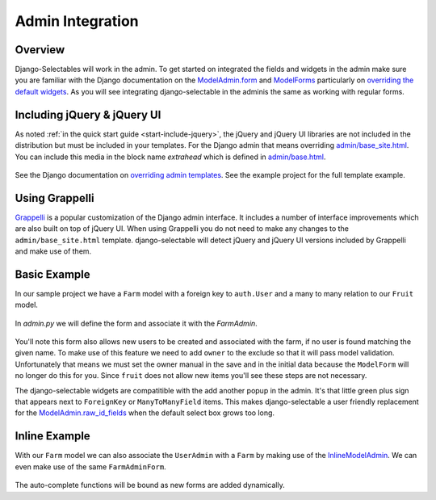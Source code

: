 Admin Integration
====================

Overview
--------------------------------------

Django-Selectables will work in the admin. To get started on integrated the
fields and widgets in the admin make sure you are familiar with the Django
documentation on the `ModelAdmin.form <http://docs.djangoproject.com/en/1.3/ref/contrib/admin/#django.contrib.admin.ModelAdmin.form>`_
and `ModelForms <http://docs.djangoproject.com/en/1.3/topics/forms/modelforms/>`_ particularly
on `overriding the default widgets <http://docs.djangoproject.com/en/1.3/topics/forms/modelforms/#overriding-the-default-field-types-or-widgets>`_.
As you will see integrating django-selectable in the adminis the same as working with regular forms.


.. _admin-jquery-include:

Including jQuery & jQuery UI
--------------------------------------

As noted :ref:`in the quick start guide <start-include-jquery>`, the jQuery and jQuery UI libraries
are not included in the distribution but must be included in your templates. For the
Django admin that means overriding
`admin/base_site.html <https://code.djangoproject.com/browser/django/trunk/django/contrib/admin/templates/admin/base_site.html>`_.
You can include this media in the block name `extrahead` which is defined in
`admin/base.html <https://code.djangoproject.com/browser/django/trunk/django/contrib/admin/templates/admin/base.html>`_.

    .. literalinclude:: ../example/example/templates/admin/base_site.html
        :start-after: {% endblock title %}
        :end-before: {% block branding %}

See the Django documentation on
`overriding admin templates <https://docs.djangoproject.com/en/1.3/ref/contrib/admin/#overriding-admin-templates>`_.
See the example project for the full template example.


.. _admin-grappelli:

Using Grappelli
--------------------------------------

.. versionadded:: 0.7

`Grappelli <https://django-grappelli.readthedocs.org>`_ is a popular customization of the Django
admin interface. It includes a number of interface improvements which are also built on top of
jQuery UI. When using Grappelli you do not need to make any changes to the ``admin/base_site.html``
template. django-selectable will detect jQuery and jQuery UI versions included by Grappelli
and make use of them.


.. _admin-basic-example:

Basic Example
--------------------------------------

In our sample project we have a ``Farm`` model with a foreign key to ``auth.User`` and
a many to many relation to our ``Fruit`` model.

    .. literalinclude:: ../example/core/models.py
       :pyobject: Farm

In `admin.py` we will define the form and associate it with the `FarmAdmin`.

    .. literalinclude:: ../example/core/admin.py
        :pyobject: FarmAdminForm

    .. literalinclude:: ../example/core/admin.py
        :pyobject: FarmAdmin

You'll note this form also allows new users to be created and associated with the
farm, if no user is found matching the given name. To make use of this feature we
need to add ``owner`` to the exclude so that it will pass model validation. Unfortunately
that means we must set the owner manual in the save and in the initial data because
the ``ModelForm`` will no longer do this for you. Since ``fruit`` does not allow new
items you'll see these steps are not necessary.

The django-selectable widgets are compatitible with the add another popup in the
admin. It's that little green plus sign that appears next to ``ForeignKey`` or
``ManyToManyField`` items. This makes django-selectable a user friendly replacement
for the `ModelAdmin.raw_id_fields <https://docs.djangoproject.com/en/1.3/ref/contrib/admin/#django.contrib.admin.ModelAdmin.raw_id_fields>`_
when the default select box grows too long.


.. _admin-inline-example:

Inline Example
--------------------------------------

With our ``Farm`` model we can also associate the ``UserAdmin`` with a ``Farm``
by making use of the `InlineModelAdmin
<http://docs.djangoproject.com/en/1.3/ref/contrib/admin/#inlinemodeladmin-objects>`_.
We can even make use of the same ``FarmAdminForm``.

    .. literalinclude:: ../example/core/admin.py
        :pyobject: FarmInline
    .. literalinclude:: ../example/core/admin.py
        :pyobject: NewUserAdmin

The auto-complete functions will be bound as new forms are added dynamically.

